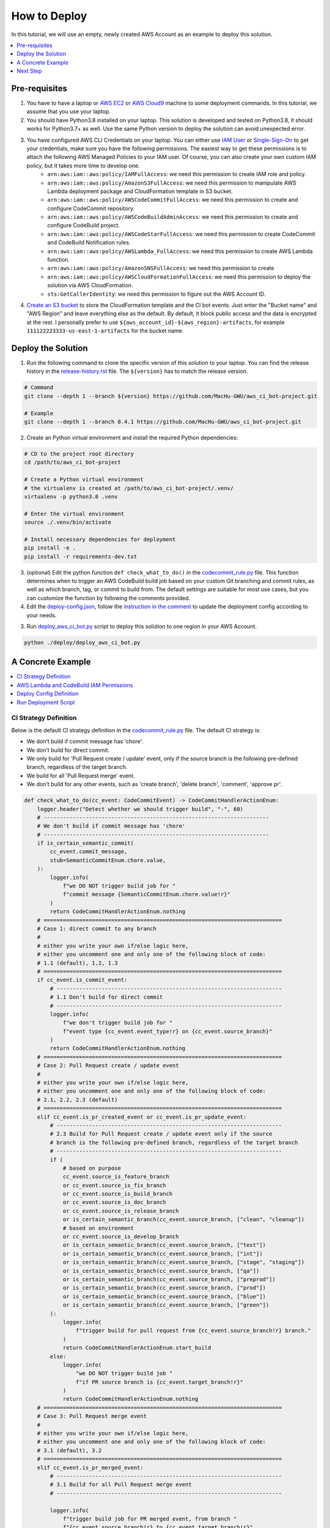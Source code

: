 How to Deploy
==============================================================================
In this tutorial, we will use an empty, newly created AWS Account as an example to deploy this solution.

.. contents::
    :class: this-will-duplicate-information-and-it-is-still-useful-here
    :depth: 1
    :local:


Pre-requisites
------------------------------------------------------------------------------
1. You have to have a laptop or `AWS EC2 <https://aws.amazon.com/ec2/>`_ or `AWS Cloud9 <https://aws.amazon.com/cloud9/>`_ machine to some deployment commands. In this tutorial, we assume that you use your laptop.
2. You should have Python3.8 installed on your laptop. This solution is developed and tested on Python3.8, it should works for Python3.7+ as well. Use the same Python version to deploy the solution can avoid unexpected error.
3. You have configured AWS CLI Credentials on your laptop. You can either use `IAM User <https://docs.aws.amazon.com/IAM/latest/UserGuide/id_users_create.html>`_ or `Single-Sign-On <https://docs.aws.amazon.com/singlesignon/latest/userguide/what-is.html>`_ to get your credentials, make sure you have the following permissions. The easiest way to get these permissions is to attach the following AWS Managed Policies to your IAM user. Of course, you can also create your own custom IAM policy, but it takes more time to develop one.
    - ``arn:aws:iam::aws:policy/IAMFullAccess``: we need this permission to create IAM role and policy.
    - ``arn:aws:iam::aws:policy/AmazonS3FullAccess``: we need this permission to manipulate AWS Lambda deployment package and CloudFormation template in S3 bucket.
    - ``arn:aws:iam::aws:policy/AWSCodeCommitFullAccess``: we need this permission to create and configure CodeCommit repository.
    - ``arn:aws:iam::aws:policy/AWSCodeBuildAdminAccess``: we need this permission to create and configure CodeBuild project.
    - ``arn:aws:iam::aws:policy/AWSCodeStarFullAccess``: we need this permission to create CodeCommit and CodeBuild Notification rules.
    - ``arn:aws:iam::aws:policy/AWSLambda_FullAccess``: we need this permission to create AWS Lambda function.
    - ``arn:aws:iam::aws:policy/AmazonSNSFullAccess``: we need this permission to create
    - ``arn:aws:iam::aws:policy/AWSCloudFormationFullAccess``: we need this permission to deploy the solution via AWS CloudFormation.
    - ``sts:GetCallerIdentity``: we need this permission to figure out the AWS Account ID.
4. `Create an S3 bucket <https://s3.console.aws.amazon.com/s3/bucket/create>`_ to store the CloudFormation template and the CI bot events. Just enter the "Bucket name" and "AWS Region" and leave everything else as the default. By default, it block public access and the data is encrypted at the rest. I personally prefer to use ``${aws_account_id}-${aws_region}-artifacts``, for example ``111122223333-us-east-1-artifacts`` for the bucket name.

.. image:: ./images/create-bucket.png


Deploy the Solution
------------------------------------------------------------------------------
1. Run the following command to clone the specific version of this solution to your laptop. You can find the release history in the `release-history.rst <https://github.com/MacHu-GWU/aws_ci_bot-project/blob/main/release-history.rst>`_ file. The ``${version}`` has to match the release version.

.. code-block:: bash

    # Command
    git clone --depth 1 --branch ${version} https://github.com/MacHu-GWU/aws_ci_bot-project.git

    # Example
    git clone --depth 1 --branch 0.4.1 https://github.com/MacHu-GWU/aws_ci_bot-project.git

2. Create an Python virtual environment and install the required Python dependencies:

.. code-block:: bash

    # CD to the project root directory
    cd /path/to/aws_ci_bot-project

    # Create a Python virtual environment
    # the virtualenv is created at /path/to/aws_ci_bot-project/.venv/
    virtualenv -p python3.8 .venv

    # Enter the virtual environment
    source ./.venv/bin/activate

    # Install necessary dependencies for deployment
    pip install -e .
    pip install -r requirements-dev.txt

3. (optional) Edit the python function ``def check_what_to_do()`` in the `codecommit_rule.py <https://github.com/MacHu-GWU/aws_ci_bot-project/blob/main/aws_ci_bot/codecommit_rule.py#L24>`_ file. This function determines when to trigger an AWS CodeBuild build job based on your custom Git branching and commit rules, as well as which branch, tag, or commit to build from. The default settings are suitable for most use cases, but you can customize the function by following the comments provided.

4. Edit the `deploy-config.json <https://github.com/MacHu-GWU/aws_ci_bot-project/blob/main/deploy/deploy-config.json>`_, follow the `instruction in the comment <https://github.com/MacHu-GWU/aws_ci_bot-project/blob/main/deploy/deploy-config.json>`_ to update the deployment config according to your needs.

3. Run `deploy_aws_ci_bot.py <https://github.com/MacHu-GWU/aws_ci_bot-project/blob/main/deploy/deploy_aws_ci_bot.py>`_ script to deploy this solution to one region in your AWS Account.

.. code-block:: bash

    python ./deploy/deploy_aws_ci_bot.py


A Concrete Example
------------------------------------------------------------------------------
.. contents::
    :class: this-will-duplicate-information-and-it-is-still-useful-here
    :depth: 1
    :local:


.. _ci-strategy-definition:

CI Strategy Definition
~~~~~~~~~~~~~~~~~~~~~~~~~~~~~~~~~~~~~~~~~~~~~~~~~~~~~~~~~~~~~~~~~~~~~~~~~~~~~~
Below is the default CI strategy definition in the `codecommit_rule.py <https://github.com/MacHu-GWU/aws_ci_bot-project/blob/main/aws_ci_bot/codecommit_rule.py#L24>`_ file. The default CI strategy is:

- We don't build if commit message has 'chore'.
- We don't build for direct commit.
- We only build for 'Pull Request create / update' event, only if the source branch is the following pre-defined branch, regardless of the target branch.
- We build for all 'Pull Request merge' event.
- We don't build for any other events, such as 'create branch', 'delete branch', 'comment', 'approve pr'.

.. code-block:: python

    def check_what_to_do(cc_event: CodeCommitEvent) -> CodeCommitHandlerActionEnum:
        logger.header("Detect whether we should trigger build", "-", 60)
        # ----------------------------------------------------------------------
        # We don't build if commit message has 'chore'
        # ----------------------------------------------------------------------
        if is_certain_semantic_commit(
            cc_event.commit_message,
            stub=SemanticCommitEnum.chore.value,
        ):
            logger.info(
                f"we DO NOT trigger build job for "
                f"commit message {SemanticCommitEnum.chore.value!r}"
            )
            return CodeCommitHandlerActionEnum.nothing
        # ==========================================================================
        # Case 1: direct commit to any branch
        #
        # either you write your own if/else logic here,
        # either you uncomment one and only one of the following block of code:
        # 1.1 (default), 1.2, 1.3
        # ==========================================================================
        if cc_event.is_commit_event:
            # ----------------------------------------------------------------------
            # 1.1 Don't build for direct commit
            # ----------------------------------------------------------------------
            logger.info(
                f"we don't trigger build job for "
                f"event type {cc_event.event_type!r} on {cc_event.source_branch}"
            )
            return CodeCommitHandlerActionEnum.nothing
        # ==========================================================================
        # Case 2: Pull Request create / update event
        #
        # either you write your own if/else logic here,
        # either you uncomment one and only one of the following block of code:
        # 2.1, 2.2, 2.3 (default)
        # ==========================================================================
        elif cc_event.is_pr_created_event or cc_event.is_pr_update_event:
            # ----------------------------------------------------------------------
            # 2.3 Build for Pull Request create / update event only if the source
            # branch is the following pre-defined branch, regardless of the target branch
            # ----------------------------------------------------------------------
            if (
                # based on purpose
                cc_event.source_is_feature_branch
                or cc_event.source_is_fix_branch
                or cc_event.source_is_build_branch
                or cc_event.source_is_doc_branch
                or cc_event.source_is_release_branch
                or is_certain_semantic_branch(cc_event.source_branch, ["clean", "cleanup"])
                # based on environment
                or cc_event.source_is_develop_branch
                or is_certain_semantic_branch(cc_event.source_branch, ["test"])
                or is_certain_semantic_branch(cc_event.source_branch, ["int"])
                or is_certain_semantic_branch(cc_event.source_branch, ["stage", "staging"])
                or is_certain_semantic_branch(cc_event.source_branch, ["qa"])
                or is_certain_semantic_branch(cc_event.source_branch, ["preprod"])
                or is_certain_semantic_branch(cc_event.source_branch, ["prod"])
                or is_certain_semantic_branch(cc_event.source_branch, ["blue"])
                or is_certain_semantic_branch(cc_event.source_branch, ["green"])
            ):
                logger.info(
                    f"trigger build for pull request from {cc_event.source_branch!r} branch."
                )
                return CodeCommitHandlerActionEnum.start_build
            else:
                logger.info(
                    "we DO NOT trigger build job "
                    f"if PR source branch is {cc_event.target_branch!r}"
                )
                return CodeCommitHandlerActionEnum.nothing
        # ==========================================================================
        # Case 3: Pull Request merge event
        #
        # either you write your own if/else logic here,
        # either you uncomment one and only one of the following block of code:
        # 3.1 (default), 3.2
        # ==========================================================================
        elif cc_event.is_pr_merged_event:
            # ----------------------------------------------------------------------
            # 3.1 Build for all Pull Request merge event
            # ----------------------------------------------------------------------

            logger.info(
                f"trigger build job for PR merged event, from branch "
                f"{cc_event.source_branch!r} to {cc_event.target_branch!r}"
            )
            return CodeCommitHandlerActionEnum.start_build
        # ==========================================================================
        # Case 4: Other event
        #
        # either you write your own if/else logic here, either use the default
        # ==========================================================================
        # we don't trigger on other event
        elif (
            cc_event.is_create_branch_event
            or cc_event.is_delete_branch_event
            or cc_event.is_comment_event
            or cc_event.is_approve_pr_event
        ):
            logger.info(
                f"we don't trigger build job for " f"event type {cc_event.event_type!r}."
            )
            return CodeCommitHandlerActionEnum.nothing
        else:
            logger.info(
                f"we don't trigger build job for " f"event type {cc_event.event_type!r}."
            )
            return CodeCommitHandlerActionEnum.nothing


AWS Lambda and CodeBuild IAM Permissions
~~~~~~~~~~~~~~~~~~~~~~~~~~~~~~~~~~~~~~~~~~~~~~~~~~~~~~~~~~~~~~~~~~~~~~~~~~~~~~
The default IAM permission should work out-of-the-box. However, if you want to, you can change it by editing the ``aws_ci_bot/deploy/iac.py`` file.

For Lambda IAM Role, it follows the `least-privilege permissions <https://docs.aws.amazon.com/IAM/latest/UserGuide/best-practices.html#grant-least-privilege>`_ principle. It only has the basic execution role and necessary permission to access S3, CodeCommit and CodeBuild.

.. code-block:: python

    self.iam_role_for_lambda = iam.Role(
        "IamRoleForLambda",
        p_RoleName=cf.Sub(
            string="${project_name}-${aws_region}-lambda-role",
            data=dict(
                project_name=self.project_name_slug,
                aws_region=cf.AWS_REGION,
            ),
        ),
        rp_AssumeRolePolicyDocument=cf.helpers.iam.AssumeRolePolicyBuilder(
            cf.helpers.iam.ServicePrincipal.awslambda(),
        ).build(),
        p_ManagedPolicyArns=[
            cf.helpers.iam.AwsManagedPolicy.AWSLambdaBasicExecutionRole,
        ],
    )

    self.iam_policy_for_lambda = iam.Policy(
        "IamPolicyForLambda",
        rp_PolicyName=cf.Sub(
            string="${project_name}-${aws_region}-lambda-policy",
            data=dict(
                project_name=self.project_name_slug,
                aws_region=cf.AWS_REGION,
            ),
        ),
        rp_PolicyDocument=encode_policy_document(
            [
                self.stat_s3,
                self.stat_codecommit_permissin_for_lambda,
                self.stat_codebuild_permission_for_lambda,
            ]
        ),
        p_Roles=[
            self.iam_role_for_lambda.ref(),
        ],
        ra_DependsOn=self.iam_role_for_lambda,
    )

For CodeBuild IAM Role, it uses the ``AdministratorAccess`` policy by default. The CodeBuild is the runtime to run deployment scripts, it usually should have more permissions than human. However, you can change it to a more specific policy by updating the following code block:

.. code-block:: python

    self.iam_role_for_codebuild = iam.Role(
        "IamRoleForCodeBuild",
        p_RoleName=cf.Sub(
            string="${project_name}-${aws_region}-codebuild-role",
            data=dict(
                project_name=self.project_name_slug,
                aws_region=cf.AWS_REGION,
            ),
        ),
        rp_AssumeRolePolicyDocument=cf.helpers.iam.AssumeRolePolicyBuilder(
            cf.helpers.iam.ServicePrincipal.codebuild(),
        ).build(),
        p_ManagedPolicyArns=[
            # by default, we use Admin policy for codebuild
            # you can change it to a more specific policy
            cf.helpers.iam.AwsManagedPolicy.AdministratorAccess,
        ],
    )

Note: the infrastructure as code tool used in this project is `cottonformation <https://github.com/MacHu-GWU/cottonformation-project>`_, it is a pure python tool that allow you to declare infrastructure as code in Python.


Deploy Config Definition
~~~~~~~~~~~~~~~~~~~~~~~~~~~~~~~~~~~~~~~~~~~~~~~~~~~~~~~~~~~~~~~~~~~~~~~~~~~~~~
Below is a sample `deploy-config.json <https://github.com/MacHu-GWU/aws_ci_bot-project/blob/main/deploy/deploy-config.json>`_ file. It defines that:

- ``aws_ci_bot`` is the common name prefix for all AWS resources used in this solution.
- on my local laptop, I use the ``my_aws_profile`` AWS CLI profile to deploy this solution.
- I want to deploy this solution to the ``us-east-1`` region.
- I use the ``111122223333-us-east-1-artifacts`` S3 bucket to store my deployment artifacts, it is already created in the "Pre-requisites" section.
- Deployment artifacts is stored in the ``projects/aws-ci-bot/`` S3 folder.
- I want to create only one CodeCommit repo ``aws_ci_bot_test-project`` and configure it for CI.
- I want to create only one CodeBuild project ``aws_ci_bot_test-project`` and configure it for CI.

.. code-block:: javascript

    // it is the deployment config file when you use infrastructure as code to deploy
    // the ``aws_ci_bot`` solution.
    //
    // NOTE: this JSON file allow comments, you DON'T have to remove comment before deployment
    {
        // the common name prefix for AWS resources
        // you may deploy multiple instances of this solution
        // to the same AWS account in the same region because you want to apply
        // different CI strategy to differeng git repos
        // you can just change the 'project_name' to differentiate them
        "project_name": "aws_ci_bot",
        // the aws profile you want to use to run deployment script
        // it is the profile name in ~/.aws/credentials
        // in the most of the case, I use the ``AdministratorAccess`` policy
        // if you want to use a custom policy, please refer to the
        // "Pre-requisites" section in the "How to Deploy" document to identify
        // the required permissions
        "aws_profile": "my_aws_profile",
        "aws_region": "us-east-1",
        // where you want to store Lambda deploymeng package,
        // CloudFormation template upload, and CI/CD event data.
        "s3_bucket": "111122223333-us-east-1-artifacts",
        "s3_prefix": "projects/aws-ci-bot/",
        // the list of CodeCommit repo you want to create
        "codecommit_repo_list": [
            "aws_ci_bot_test-project"
        ],
        // the list of CodeBuild project you want to create
        // one CodeCommit repo may trigger multiple CodeBuild projects
        "codebuild_project_list": [
            // following the following CloudFormation document to customize your CodeBuild project
            // https://docs.aws.amazon.com/AWSCloudFormation/latest/UserGuide/aws-resource-codebuild-project.html
            {
                // the name of the CodeBuild project
                "project_name": "aws_ci_bot_test-project",
                // the CodeCommit repo name that you want to build from
                "repo_name": "aws_ci_bot_test-project",
                // the environment type to run the build job
                // you can see full list of available compute types in this document
                // https://docs.aws.amazon.com/AWSCloudFormation/latest/UserGuide/aws-properties-codebuild-project-environment.html#cfn-codebuild-project-environment-type
                "environment_type": "LINUX_CONTAINER",
                // the docker image to run the build job
                // by default, we use the CodeBuild provided docker image
                // based on my experience, the amazonlinux2-x86_64-standard:3.0 is the most stable one as of 2023-01-01
                // https://docs.aws.amazon.com/codebuild/latest/userguide/build-env-ref-available.html
                // you can find more information about this config in this document
                // https://docs.aws.amazon.com/AWSCloudFormation/latest/UserGuide/aws-properties-codebuild-project-environment.html#cfn-codebuild-project-environment-image
                "image_id": "aws/codebuild/amazonlinux2-x86_64-standard:3.0",
                // the instance type to run the build job
                // you can see full list of available compute types in this document
                // https://docs.aws.amazon.com/AWSCloudFormation/latest/UserGuide/aws-properties-codebuild-project-environment.html#cfn-codebuild-project-environment-computetype
                "compute_type": "BUILD_GENERAL1_SMALL",
                "privileged_mode": true, // if you need to build docker in docker, then set true, otherwise use false
                "timeout_in_minutes": 15, // how long the build job will time out
                "queued_timeout_in_minutes": 30, // how long the build job will be queued before it is timed out
                "concurrent_build_limit": 5 // maximum number of concurrent builds
            }
        ]
    }


Run Deployment Script
~~~~~~~~~~~~~~~~~~~~~~~~~~~~~~~~~~~~~~~~~~~~~~~~~~~~~~~~~~~~~~~~~~~~~~~~~~~~~~
Below is the sample command line prompt when I run ``python ./deploy/deploy_aws_ci_bot.py``, it build the Lambda deployment package, and deploy the solution via CloudFormation template. As you can see in the CloudFormation deployment log, we created the following AWS resources:

- one IAM Role and Policy for Lambda Function.
- one IAM Role and Policy for Codebuild job run.
- one SNS Topic to receive CodeCommit and CodeBuild notification event.
- several of CodeCommit and CodeBuild notification rules are created.
- one Lambda function to handle notification event and trigger build job based on the CI strategy we defined.

::

    Collecting superjson==1.0.2
      Using cached superjson-1.0.2-py2.py3-none-any.whl (30 kB)
    Installing collected packages: superjson
    Successfully installed superjson-1.0.2
    Collecting boto_session_manager==1.3.2
      Using cached boto_session_manager-1.3.2-py2.py3-none-any.whl (43 kB)
    Installing collected packages: boto_session_manager
    Successfully installed boto_session_manager-1.3.2
    Collecting aws_lambda_event==2.0.2
      Using cached aws_lambda_event-2.0.2-py2.py3-none-any.whl (36 kB)
    Installing collected packages: aws_lambda_event
    Successfully installed aws_lambda_event-2.0.2
    Collecting aws_codecommit==1.4.1
      Using cached aws_codecommit-1.4.1-py2.py3-none-any.whl (21 kB)
    Installing collected packages: aws_codecommit
    Successfully installed aws_codecommit-1.4.1
    Collecting aws_codebuild==1.2.1
      Using cached aws_codebuild-1.2.1-py2.py3-none-any.whl (13 kB)
    Installing collected packages: aws_codebuild
    Successfully installed aws_codebuild-1.2.1
    Processing /Users/sanhehu/Documents/GitHub/aws_ci_bot-project
      Preparing metadata (setup.py): started
      Preparing metadata (setup.py): finished with status 'done'
    Building wheels for collected packages: aws-ci-bot
      Building wheel for aws-ci-bot (setup.py): started
      Building wheel for aws-ci-bot (setup.py): finished with status 'done'
      Created wheel for aws-ci-bot: filename=aws_ci_bot-0.4.1-py3-none-any.whl size=28543 sha256=9845dd38c2f3ef4a4be328978d00a292217b5c1ed40dd0d94533c00251d47fa1
      Stored in directory: /Users/sanhehu/Library/Caches/pip/wheels/f5/8d/fc/18bfae466c09eec3c988a8d2f04aadedc4974d24734dfefbd4
    Successfully built aws-ci-bot
    Installing collected packages: aws-ci-bot
    Successfully installed aws-ci-bot-0.4.1
    open cloudformation console for status: https://console.aws.amazon.com/cloudformation/home?region=us-east-1#/stacks?filteringStatus=active&filteringText=aws-ci-bot&viewNested=true&hideStacks=false&stackId=
    ================== Deploy stack: aws-ci-bot ==================
      preview stack in AWS CloudFormation console: https://console.aws.amazon.com/cloudformation/home?#/stacks?filteringStatus=active&filteringText=aws-ci-bot&viewNested=true&hideStacks=false
      preview change set details at: https://us-east-1.console.aws.amazon.com/cloudformation/home?region=us-east-1#/stacks/changesets/changes?stackId=arn:aws:cloudformation:us-east-1:111122223333:stack/aws-ci-bot/e98ee260-b5ef-11ed-a6a1-0e24035d53dd&changeSetId=arn:aws:cloudformation:us-east-1:111122223333:changeSet/aws-ci-bot-2023-02-26-16-09-13-755/b8e109e1-fb4c-4d32-81cc-8d9e66077841
      wait for change set creation to finish ...
        on 2 th attempt, elapsed 10 seconds, remain 170 seconds ...
        reached status CREATE_COMPLETE
                        >>> Change for stack aws-ci-bot <<<
    stack id = arn:aws:cloudformation:us-east-1:111122223333:stack/aws-ci-bot/e98ee260-b5ef-11ed-a6a1-0e24035d53dd
    change set id = arn:aws:cloudformation:us-east-1:111122223333:changeSet/aws-ci-bot-2023-02-26-16-09-13-755/b8e109e1-fb4c-4d32-81cc-8d9e66077841
    +---------------------------- Change Set Statistics -----------------------------
    | 🟢 Add        13 Resources
    |
    +--------------------------------------------------------------------------------
    +----------------------------------- Changes ------------------------------------
    | 🟢 📦 Add Resource:        CodeBuildProjectawscibottestproject               AWS::CodeBuild::Project
    | 🟢 📦 Add Resource:        CodeCommitNotificationRuleawscibottestproject     AWS::CodeStarNotifications::NotificationRule
    | 🟢 📦 Add Resource:        CodeCommitRepoawscibottestproject                 AWS::CodeCommit::Repository
    | 🟢 📦 Add Resource:        CodeProjectNotificationRuleawscibottestproject    AWS::CodeStarNotifications::NotificationRule
    | 🟢 📦 Add Resource:        IamPolicyForCodeBuild                             AWS::IAM::Policy
    | 🟢 📦 Add Resource:        IamPolicyForLambda                                AWS::IAM::Policy
    | 🟢 📦 Add Resource:        IamRoleForCodeBuild                               AWS::IAM::Role
    | 🟢 📦 Add Resource:        IamRoleForLambda                                  AWS::IAM::Role
    | 🟢 📦 Add Resource:        LambdaFunction                                    AWS::Lambda::Function
    | 🟢 📦 Add Resource:        LambdaPermissionForSNSTopic                       AWS::Lambda::Permission
    | 🟢 📦 Add Resource:        SNSSubscriptionForLambda                          AWS::SNS::Subscription
    | 🟢 📦 Add Resource:        SNSTopicPolicy                                    AWS::SNS::TopicPolicy
    | 🟢 📦 Add Resource:        SNSTopic                                          AWS::SNS::Topic
    |
    +--------------------------------------------------------------------------------
        need to execute the change set to apply those changes.
      preview create stack progress at: https://us-east-1.console.aws.amazon.com/cloudformation/home?region=us-east-1#/stacks/stackinfo?filteringText=aws-ci-bot&viewNested=true&hideStacks=false&stackId=arn:aws:cloudformation:us-east-1:111122223333:stack/aws-ci-bot/e98ee260-b5ef-11ed-a6a1-0e24035d53dd&filteringStatus=active
     wait for deploy to finish ...
        on 11 th attempt, elapsed 55 seconds, remain 125 seconds ...
        reached status 🟢 'CREATE_COMPLETE'
      done

.. image:: ./images/create-cloudformation-stack.png

Note, sometimes the stack creation will fail due to the reason that a CodeCommit repo is created, but not ready to be used with CodeStar notification rules. So the creation of the CodeStart notification rules will fail. In this case, you can delete your CloudFormation stack, and manually delete the CodeCommit repo and CodeBuild project created by the previous CloudFormation stack. Because they are protected resources that won't be deleted along with CloudFormation stack. Then you can go to this `deployment script <https://github.com/MacHu-GWU/aws_ci_bot-project/blob/main/aws_ci_bot/deploy/script.py#L107>`_, and temporarily comment out this line ``tpl.add(stack.rg_6_notification_rules)``, and run the ``python ./deploy/deploy_aws_ci_bot.py`` command again. It will skip the creation of CodeStart notification rules. Then you uncomment it back and re-run the command.


Next Step
------------------------------------------------------------------------------
We successfully deployed the ``aws_ci_bot`` solution to your AWS Account. Now let's use a dummy CodeCommit repository to test this solution.
